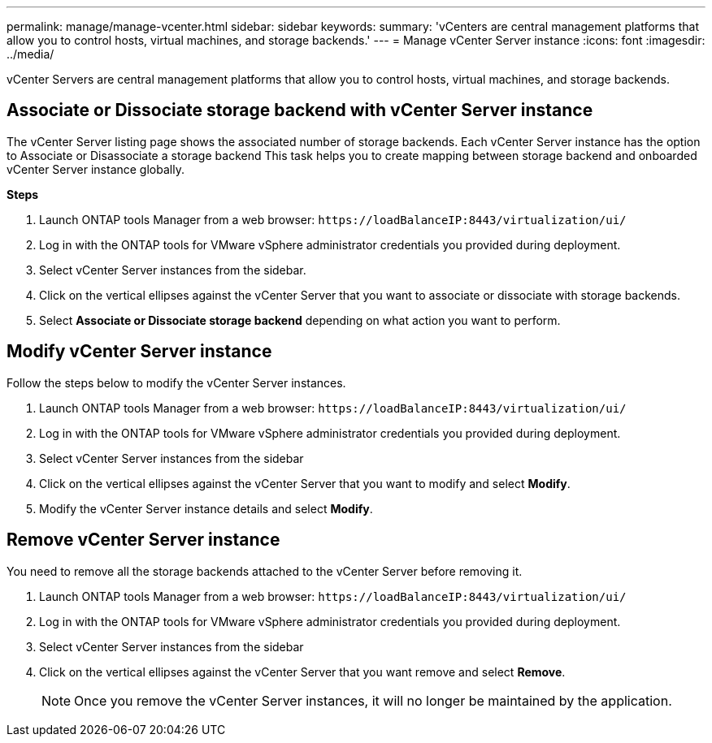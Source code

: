 ---
permalink: manage/manage-vcenter.html
sidebar: sidebar
keywords:
summary: 'vCenters are central management platforms that allow you to control hosts, virtual machines, and storage backends.'
---
= Manage vCenter Server instance
:icons: font
:imagesdir: ../media/

[.lead]
vCenter Servers are central management platforms that allow you to control hosts, virtual machines, and storage backends.

== Associate or Dissociate storage backend with vCenter Server instance

The vCenter Server listing page shows the associated number of storage backends. Each vCenter Server instance has the option to Associate or Disassociate a storage backend 
This task helps you to create mapping between storage backend and onboarded vCenter Server instance globally.

*Steps*

. Launch ONTAP tools Manager from a web browser: `\https://loadBalanceIP:8443/virtualization/ui/` 
. Log in with the ONTAP tools for VMware vSphere administrator credentials you provided during deployment. 
. Select vCenter Server instances from the sidebar.
. Click on the vertical ellipses against the vCenter Server that you want to associate or dissociate with storage backends.
. Select *Associate or Dissociate storage backend* depending on what action you want to perform.

== Modify vCenter Server instance
Follow the steps below to modify the vCenter Server instances.

. Launch ONTAP tools Manager from a web browser: `\https://loadBalanceIP:8443/virtualization/ui/` 
. Log in with the ONTAP tools for VMware vSphere administrator credentials you provided during deployment. 
. Select vCenter Server instances from the sidebar
. Click on the vertical ellipses against the vCenter Server that you want to modify and select *Modify*.
. Modify the vCenter Server instance details and select *Modify*.

== Remove vCenter Server instance
You need to remove all the storage backends attached to the vCenter Server before removing it. 

. Launch ONTAP tools Manager from a web browser: `\https://loadBalanceIP:8443/virtualization/ui/` 
. Log in with the ONTAP tools for VMware vSphere administrator credentials you provided during deployment. 
. Select vCenter Server instances from the sidebar
. Click on the vertical ellipses against the vCenter Server that you want remove and select *Remove*.
+
[NOTE]
Once you remove the vCenter Server instances, it will no longer be maintained by the application.
